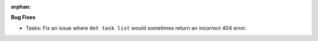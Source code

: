 :orphan:

**Bug Fixes**

-  Tasks: Fix an issue where ``det task list`` would sometimes return an incorrect 404 error.
